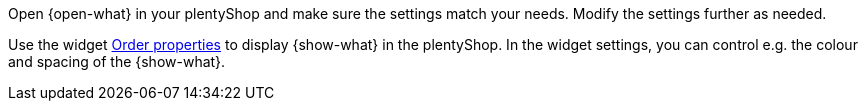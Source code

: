 Open {open-what} in your plentyShop and make sure the settings match your needs.
Modify the settings further as needed.

Use the widget <<online-store/shop-builder#_order_properties, Order properties>> to display {show-what} in the plentyShop.
In the widget settings, you can control e.g. the colour and spacing of the {show-what}.
